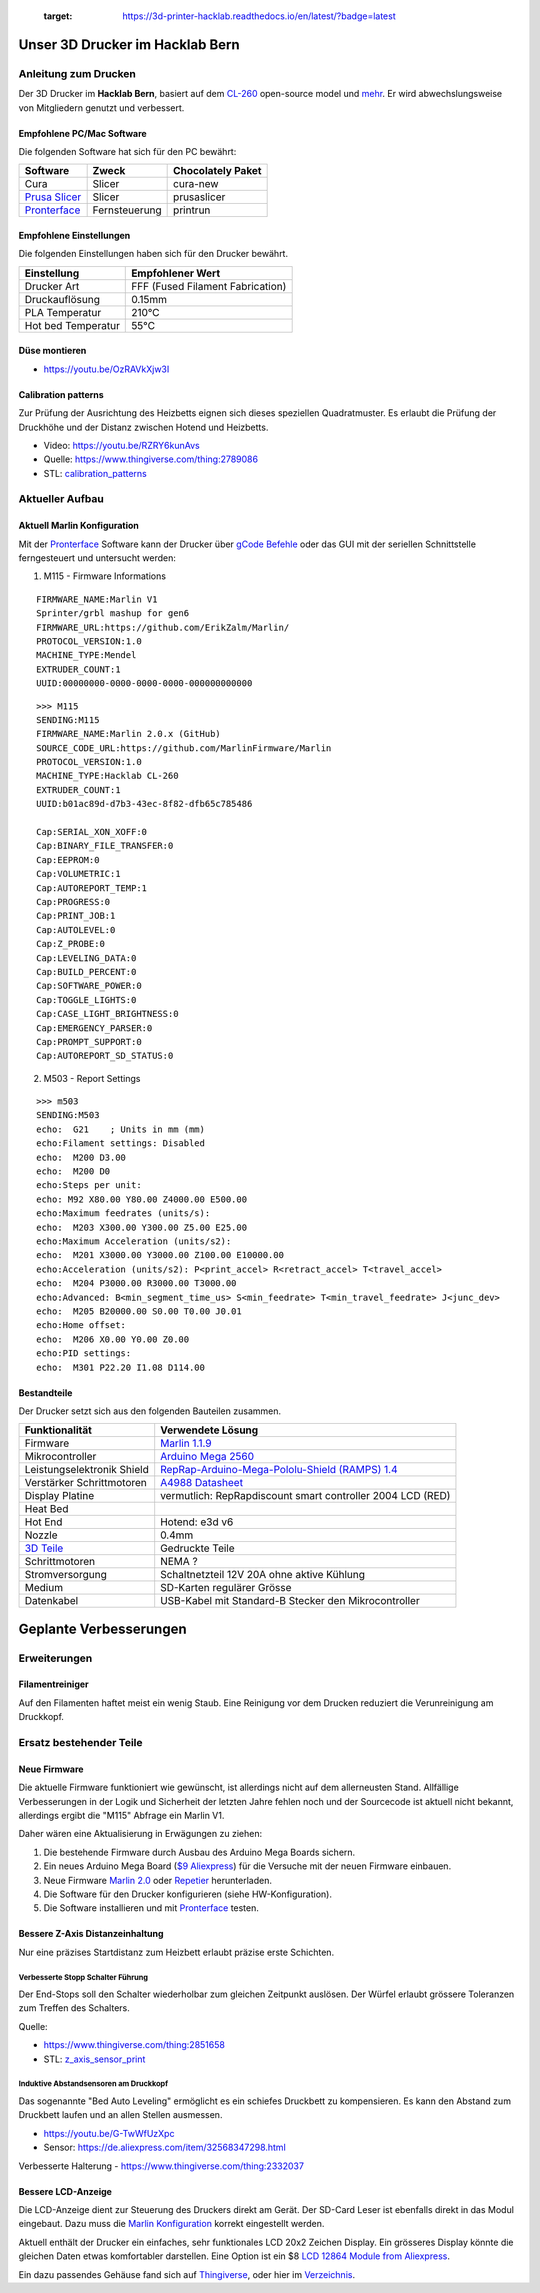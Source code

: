    :target: https://3d-printer-hacklab.readthedocs.io/en/latest/?badge=latest

.. readme-header-marker-do-not-remove

Unser 3D Drucker im Hacklab Bern
################################

Anleitung zum Drucken
~~~~~~~~~~~~~~~~~~~~~

Der 3D Drucker im **Hacklab Bern**, basiert auf dem `CL-260 <https://www.thingiverse.com/groups/cl-260/things>`_ open-source model und `mehr <https://www.thingiverse.com/minicooper/collections/cl-260>`_.
Er wird abwechslungsweise von Mitgliedern genutzt und verbessert.

Empfohlene PC/Mac Software
==========================

Die folgenden Software hat sich für den PC bewährt:

+-------------------------------------------------------+---------------+-------------------+
|                       Software                        |     Zweck     | Chocolately Paket |
+=======================================================+===============+===================+
| Cura                                                  | Slicer        | cura-new          |
+-------------------------------------------------------+---------------+-------------------+
| `Prusa Slicer <https://www.prusa3d.com/prusaslicer>`_ | Slicer        | prusaslicer       |
+-------------------------------------------------------+---------------+-------------------+
| `Pronterface <https://www.pronterface.com/>`_         | Fernsteuerung | printrun          |
+-------------------------------------------------------+---------------+-------------------+

Empfohlene Einstellungen
========================

Die folgenden Einstellungen haben sich für den Drucker bewährt.

+--------------------+----------------------------------+
|    Einstellung     |         Empfohlener Wert         |
+====================+==================================+
| Drucker Art        | FFF (Fused Filament Fabrication) |
+--------------------+----------------------------------+
| Druckauflösung     | 0.15mm                           |
+--------------------+----------------------------------+
| PLA Temperatur     | 210°C                            |
+--------------------+----------------------------------+
| Hot bed Temperatur | 55°C                             |
+--------------------+----------------------------------+

Düse montieren
==============

- https://youtu.be/OzRAVkXjw3I

Calibration patterns
====================

Zur Prüfung der Ausrichtung des Heizbetts eignen sich dieses speziellen Quadratmuster. Es erlaubt die Prüfung
der Druckhöhe und der Distanz zwischen Hotend und Heizbetts.

- Video: https://youtu.be/RZRY6kunAvs
- Quelle: https://www.thingiverse.com/thing:2789086
- STL: `calibration_patterns <https://github.com/chatelao/3dprinter_hacklab/tree/master/calibration_patterns>`_

.. image:: 30_calibration_patterns/a11e319e6441382d85e158443514f1c2_preview_featured.jpg
   :width: 500 px

Aktueller Aufbau
~~~~~~~~~~~~~~~~

Aktuell Marlin Konfiguration
============================

Mit der Pronterface_ Software kann der Drucker über `gCode Befehle <http://marlinfw.org/docs/gcode/M115.htmlüber>`_ oder das GUI mit der seriellen Schnittstelle ferngesteuert und untersucht werden:

1. M115 - Firmware Informations

::
  
    FIRMWARE_NAME:Marlin V1
    Sprinter/grbl mashup for gen6 
    FIRMWARE_URL:https://github.com/ErikZalm/Marlin/
    PROTOCOL_VERSION:1.0
    MACHINE_TYPE:Mendel
    EXTRUDER_COUNT:1
    UUID:00000000-0000-0000-0000-000000000000

::

   >>> M115
   SENDING:M115
   FIRMWARE_NAME:Marlin 2.0.x (GitHub)
   SOURCE_CODE_URL:https://github.com/MarlinFirmware/Marlin
   PROTOCOL_VERSION:1.0
   MACHINE_TYPE:Hacklab CL-260 
   EXTRUDER_COUNT:1 
   UUID:b01ac89d-d7b3-43ec-8f82-dfb65c785486
   
   Cap:SERIAL_XON_XOFF:0
   Cap:BINARY_FILE_TRANSFER:0
   Cap:EEPROM:0
   Cap:VOLUMETRIC:1
   Cap:AUTOREPORT_TEMP:1
   Cap:PROGRESS:0
   Cap:PRINT_JOB:1
   Cap:AUTOLEVEL:0
   Cap:Z_PROBE:0
   Cap:LEVELING_DATA:0
   Cap:BUILD_PERCENT:0
   Cap:SOFTWARE_POWER:0
   Cap:TOGGLE_LIGHTS:0
   Cap:CASE_LIGHT_BRIGHTNESS:0
   Cap:EMERGENCY_PARSER:0
   Cap:PROMPT_SUPPORT:0
   Cap:AUTOREPORT_SD_STATUS:0

2. M503 - Report Settings

::

   >>> m503
   SENDING:M503
   echo:  G21    ; Units in mm (mm)
   echo:Filament settings: Disabled
   echo:  M200 D3.00
   echo:  M200 D0
   echo:Steps per unit:
   echo: M92 X80.00 Y80.00 Z4000.00 E500.00
   echo:Maximum feedrates (units/s):
   echo:  M203 X300.00 Y300.00 Z5.00 E25.00
   echo:Maximum Acceleration (units/s2):
   echo:  M201 X3000.00 Y3000.00 Z100.00 E10000.00
   echo:Acceleration (units/s2): P<print_accel> R<retract_accel> T<travel_accel>
   echo:  M204 P3000.00 R3000.00 T3000.00
   echo:Advanced: B<min_segment_time_us> S<min_feedrate> T<min_travel_feedrate> J<junc_dev>
   echo:  M205 B20000.00 S0.00 T0.00 J0.01
   echo:Home offset:
   echo:  M206 X0.00 Y0.00 Z0.00
   echo:PID settings:
   echo:  M301 P22.20 I1.08 D114.00

.. image:: 55_pronterface/pronterface_gui.jpg
   :width: 300 px

Bestandteile
============

Der Drucker setzt sich aus den folgenden Bauteilen zusammen.

+---------------------------------------------------------+-------------------------------------------------------------------------------------------------+
|                     Funktionalität                      |                                        Verwendete Lösung                                        |
+=========================================================+=================================================================================================+
| Firmware                                                | `Marlin 1.1.9 <https://github.com/MarlinFirmware/Marlin>`_                                      |
+---------------------------------------------------------+-------------------------------------------------------------------------------------------------+
| Mikrocontroller                                         | `Arduino Mega 2560 <https://www.3dware.ch/Iduino-MEGA2560-De.htm>`_                             |
+---------------------------------------------------------+-------------------------------------------------------------------------------------------------+
| Leistungselektronik Shield                              | `RepRap-Arduino-Mega-Pololu-Shield (RAMPS) 1.4 <https://reprap.org/wiki/RAMPS_1.4>`_            |
+---------------------------------------------------------+-------------------------------------------------------------------------------------------------+
| Verstärker Schrittmotoren                               | `A4988 Datasheet <https://www.allegromicro.com/~/media/Files/Datasheets/A4988-Datasheet.ashx>`_ |
+---------------------------------------------------------+-------------------------------------------------------------------------------------------------+
| Display Platine                                         | vermutlich: RepRapdiscount smart controller 2004 LCD (RED)                                      |
+---------------------------------------------------------+-------------------------------------------------------------------------------------------------+
| Heat Bed                                                |                                                                                                 |
+---------------------------------------------------------+-------------------------------------------------------------------------------------------------+
| Hot End                                                 | Hotend: e3d v6                                                                                  |
+---------------------------------------------------------+-------------------------------------------------------------------------------------------------+
| Nozzle                                                  | 0.4mm                                                                                           |
+---------------------------------------------------------+-------------------------------------------------------------------------------------------------+
| `3D Teile <https://www.thingiverse.com/thing:1800495>`_ | Gedruckte Teile                                                                                 |
+---------------------------------------------------------+-------------------------------------------------------------------------------------------------+
| Schrittmotoren                                          | NEMA ?                                                                                          |
+---------------------------------------------------------+-------------------------------------------------------------------------------------------------+
| Stromversorgung                                         | Schaltnetzteil 12V 20A ohne aktive Kühlung                                                      |
+---------------------------------------------------------+-------------------------------------------------------------------------------------------------+
| Medium                                                  | SD-Karten regulärer Grösse                                                                      |
+---------------------------------------------------------+-------------------------------------------------------------------------------------------------+
| Datenkabel                                              | USB-Kabel mit Standard-B Stecker den Mikrocontroller                                            |
+---------------------------------------------------------+-------------------------------------------------------------------------------------------------+

.. _Repetier: https://www.repetier.com/download-software

.. image:: 10_ramps_14/Rampswire14.svg
   :width: 500 px
   :scale: 35 %

.. readme-next-page-do-not-remove

Geplante Verbesserungen
#######################

Erweiterungen
~~~~~~~~~~~~~

Filamentreiniger
================

Auf den Filamenten haftet meist ein wenig Staub. Eine Reinigung vor dem Drucken reduziert die
Verunreinigung am Druckkopf.

.. image:: 20_filament_cleaner/Universal_Filament_Filter_v020_preview_featured.jpg
   :width: 300 px

Ersatz bestehender Teile
~~~~~~~~~~~~~~~~~~~~~~~~

Neue Firmware
=============

Die aktuelle Firmware funktioniert wie gewünscht, ist allerdings nicht auf dem allerneusten Stand.
Allfällige Verbesserungen in der Logik und Sicherheit der letzten Jahre fehlen noch und der
Sourcecode ist aktuell nicht bekannt, allerdings ergibt die "M115" Abfrage ein Marlin V1.

Daher wären eine Aktualisierung in Erwägungen zu ziehen:

#. Die bestehende Firmware durch Ausbau des Arduino Mega Boards sichern.
#. Ein neues Arduino Mega Board (`$9 Aliexpress <https://www.aliexpress.com/item/32719027443.html>`_) für die Versuche mit der neuen Firmware einbauen.
#. Neue Firmware  `Marlin 2.0 <https://github.com/MarlinFirmware/Marlin>`_ oder Repetier_ herunterladen.
#. Die Software für den Drucker konfigurieren (siehe HW-Konfiguration).
#. Die Software installieren und mit Pronterface_ testen.

Bessere Z-Axis Distanzeinhaltung
================================

Nur eine präzises Startdistanz zum Heizbett erlaubt präzise erste Schichten.

Verbesserte Stopp Schalter Führung
----------------------------------

Der End-Stops soll den Schalter wiederholbar zum gleichen Zeitpunkt auslösen. Der Würfel erlaubt
grössere Toleranzen zum Treffen des Schalters.

Quelle:

- https://www.thingiverse.com/thing:2851658
- STL: `z_axis_sensor_print <https://github.com/chatelao/3dprinter_hacklab/tree/master/z_axis_sensor_print>`_

.. image:: 03_z_axis_sensor_print/5cc3017be026a4b2a4c0659578d3ea0d_preview_featured.jpg
   :width: 500 px

Induktive Abstandsensoren am Druckkopf
--------------------------------------

Das sogenannte "Bed Auto Leveling" ermöglicht es ein schiefes Druckbett zu kompensieren.
Es kann den Abstand zum Druckbett laufen und an allen Stellen ausmessen.

- https://youtu.be/G-TwWfUzXpc
- Sensor: https://de.aliexpress.com/item/32568347298.html

Verbesserte Halterung
- https://www.thingiverse.com/thing:2332037

Bessere LCD-Anzeige
===================

Die LCD-Anzeige dient zur Steuerung des Druckers direkt am Gerät. Der SD-Card Leser
ist ebenfalls direkt in das Modul eingebaut. Dazu muss die 
`Marlin Konfiguration <http://marlinfw.org/docs/configuration/configuration.html#lcd-controller>`_
korrekt eingestellt werden.

Aktuell enthält der Drucker ein einfaches, sehr funktionales LCD 20x2 Zeichen Display.
Ein grösseres Display könnte die gleichen Daten etwas komfortabler darstellen. Eine
Option ist ein $8
`LCD 12864 Module from Aliexpress <https://www.aliexpress.com/item/1000007365397.html>`_.

.. image:: 15_lcd_12864/d715ff343a1bbe875cc5d8fa0ba307a8_preview_featured.jpg
   :width: 500 px

Ein dazu passendes Gehäuse fand sich auf `Thingiverse <https://www.thingiverse.com/thing:2813298>`_,
oder hier im `Verzeichnis <https://github.com/chatelao/3dprinter_hacklab/blob/master/lcd_12864/Top_Shell.stl>`_.
